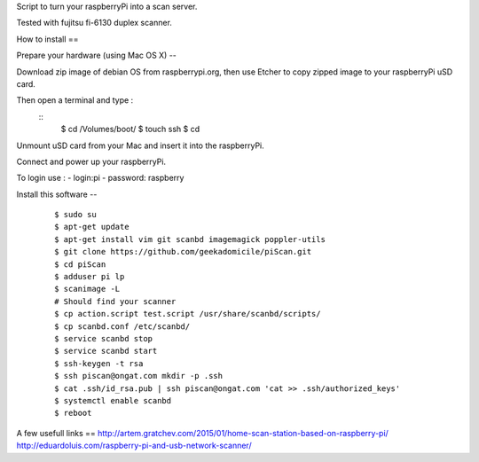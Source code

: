 Script to turn your raspberryPi into a scan server.

Tested with fujitsu fi-6130 duplex scanner.

How to install
==

Prepare your hardware (using Mac OS X)
--

Download zip image of debian OS from raspberrypi.org,
then use Etcher to copy zipped image to your raspberryPi uSD card.

Then open a terminal and type :
        ::
                $ cd /Volumes/boot/
                $ touch ssh
                $ cd

Unmount uSD card from your Mac and insert it into the raspberryPi.

Connect and power up your raspberryPi.

To login use :
- login:pi
- password: raspberry

Install this software
--
	::

		$ sudo su
		$ apt-get update
		$ apt-get install vim git scanbd imagemagick poppler-utils
                $ git clone https://github.com/geekadomicile/piScan.git
                $ cd piScan
		$ adduser pi lp
		$ scanimage -L
		# Should find your scanner
		$ cp action.script test.script /usr/share/scanbd/scripts/
		$ cp scanbd.conf /etc/scanbd/
                $ service scanbd stop
                $ service scanbd start
		$ ssh-keygen -t rsa
                $ ssh piscan@ongat.com mkdir -p .ssh
                $ cat .ssh/id_rsa.pub | ssh piscan@ongat.com 'cat >> .ssh/authorized_keys'
                $ systemctl enable scanbd
                $ reboot

A few usefull links
==
http://artem.gratchev.com/2015/01/home-scan-station-based-on-raspberry-pi/
http://eduardoluis.com/raspberry-pi-and-usb-network-scanner/

